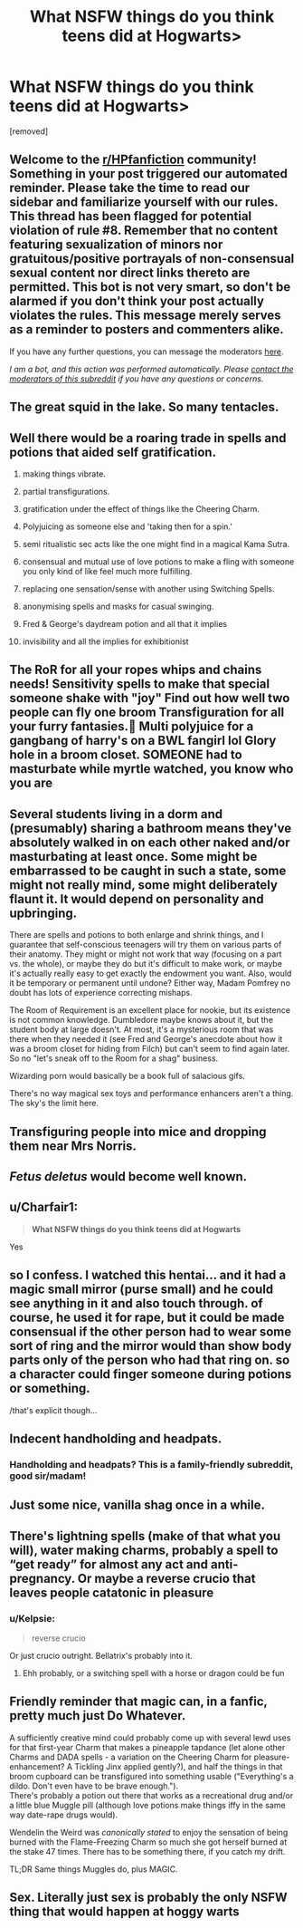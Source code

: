 #+TITLE: What NSFW things do you think teens did at Hogwarts>

* What NSFW things do you think teens did at Hogwarts>
:PROPERTIES:
:Score: 12
:DateUnix: 1607341627.0
:DateShort: 2020-Dec-07
:FlairText: Discussion
:END:
[removed]


** Welcome to the [[/r/HPfanfiction][r/HPfanfiction]] community! Something in your post triggered our automated reminder. Please take the time to read our sidebar and familiarize yourself with our rules. This thread has been flagged for potential violation of rule #8. Remember that no content featuring sexualization of minors nor gratuitous/positive portrayals of non-consensual sexual content nor direct links thereto are permitted. This bot is not very smart, so don't be alarmed if you don't think your post actually violates the rules. This message merely serves as a reminder to posters and commenters alike.

If you have any further questions, you can message the moderators [[https://www.reddit.com/message/compose?to=%2Fr%2FHPfanfiction][here]].

/I am a bot, and this action was performed automatically. Please [[/message/compose/?to=/r/HPfanfiction][contact the moderators of this subreddit]] if you have any questions or concerns./
:PROPERTIES:
:Author: AutoModerator
:Score: 1
:DateUnix: 1607341627.0
:DateShort: 2020-Dec-07
:END:


** The great squid in the lake. So many tentacles.
:PROPERTIES:
:Author: Auctor62
:Score: 19
:DateUnix: 1607350747.0
:DateShort: 2020-Dec-07
:END:


** Well there would be a roaring trade in spells and potions that aided self gratification.

1) making things vibrate.

2) partial transfigurations.

3) gratification under the effect of things like the Cheering Charm.

4) Polyjuicing as someone else and 'taking then for a spin.'

5) semi ritualistic sec acts like the one might find in a magical Kama Sutra.

6) consensual and mutual use of love potions to make a fling with someone you only kind of like feel much more fulfilling.

7) replacing one sensation/sense with another using Switching Spells.

8) anonymising spells and masks for casual swinging.

9) Fred & George's daydream potion and all that it implies

10) invisibility and all the implies for exhibitionist
:PROPERTIES:
:Author: Faeriniel
:Score: 31
:DateUnix: 1607343742.0
:DateShort: 2020-Dec-07
:END:


** The RoR for all your ropes whips and chains needs! Sensitivity spells to make that special someone shake with "joy" Find out how well two people can fly one broom Transfiguration for all your furry fantasies.🤢 Multi polyjuice for a gangbang of harry's on a BWL fangirl lol Glory hole in a broom closet. SOMEONE had to masturbate while myrtle watched, you know who you are
:PROPERTIES:
:Author: Wstiglet
:Score: 8
:DateUnix: 1607346983.0
:DateShort: 2020-Dec-07
:END:


** Several students living in a dorm and (presumably) sharing a bathroom means they've absolutely walked in on each other naked and/or masturbating at least once. Some might be embarrassed to be caught in such a state, some might not really mind, some might deliberately flaunt it. It would depend on personality and upbringing.

There are spells and potions to both enlarge and shrink things, and I guarantee that self-conscious teenagers will try them on various parts of their anatomy. They might or might not work that way (focusing on a part vs. the whole), or maybe they do but it's difficult to make work, or maybe it's actually really easy to get exactly the endowment you want. Also, would it be temporary or permanent until undone? Either way, Madam Pomfrey no doubt has lots of experience correcting mishaps.

The Room of Requirement is an excellent place for nookie, but its existence is not common knowledge. Dumbledore maybe knows about it, but the student body at large doesn't. At most, it's a mysterious room that was there when they needed it (see Fred and George's anecdote about how it was a broom closet for hiding from Filch) but can't seem to find again later. So no "let's sneak off to the Room for a shag" business.

Wizarding porn would basically be a book full of salacious gifs.

There's no way magical sex toys and performance enhancers aren't a thing. The sky's the limit here.
:PROPERTIES:
:Author: ParanoidDrone
:Score: 5
:DateUnix: 1607361573.0
:DateShort: 2020-Dec-07
:END:


** Transfiguring people into mice and dropping them near Mrs Norris.
:PROPERTIES:
:Score: 3
:DateUnix: 1607354775.0
:DateShort: 2020-Dec-07
:END:


** /Fetus deletus/ would become well known.
:PROPERTIES:
:Author: will1707
:Score: 3
:DateUnix: 1607364001.0
:DateShort: 2020-Dec-07
:END:


** u/Charfair1:
#+begin_quote
  *What NSFW things do you think teens did at Hogwarts*
#+end_quote

Yes
:PROPERTIES:
:Author: Charfair1
:Score: 3
:DateUnix: 1607384287.0
:DateShort: 2020-Dec-08
:END:


** so I confess. I watched this hentai... and it had a magic small mirror (purse small) and he could see anything in it and also touch through. of course, he used it for rape, but it could be made consensual if the other person had to wear some sort of ring and the mirror would than show body parts only of the person who had that ring on. so a character could finger someone during potions or something.

/that's explicit though...
:PROPERTIES:
:Author: nyajinsky
:Score: 2
:DateUnix: 1607380727.0
:DateShort: 2020-Dec-08
:END:


** Indecent handholding and headpats.
:PROPERTIES:
:Author: LittenInAScarf
:Score: 2
:DateUnix: 1607410115.0
:DateShort: 2020-Dec-08
:END:

*** Handholding and headpats? This is a family-friendly subreddit, good sir/madam!
:PROPERTIES:
:Author: PsiGuy60
:Score: 1
:DateUnix: 1607433858.0
:DateShort: 2020-Dec-08
:END:


** Just some nice, vanilla shag once in a while.
:PROPERTIES:
:Author: SugondeseAmbassador
:Score: 1
:DateUnix: 1607356018.0
:DateShort: 2020-Dec-07
:END:


** There's lightning spells (make of that what you will), water making charms, probably a spell to “get ready” for almost any act and anti-pregnancy. Or maybe a reverse crucio that leaves people catatonic in pleasure
:PROPERTIES:
:Author: TheThirdIncursion
:Score: 1
:DateUnix: 1607386963.0
:DateShort: 2020-Dec-08
:END:

*** u/Kelpsie:
#+begin_quote
  reverse crucio
#+end_quote

Or just crucio outright. Bellatrix's probably into it.
:PROPERTIES:
:Author: Kelpsie
:Score: 2
:DateUnix: 1607391189.0
:DateShort: 2020-Dec-08
:END:

**** Ehh probably, or a switching spell with a horse or dragon could be fun
:PROPERTIES:
:Author: TheThirdIncursion
:Score: 1
:DateUnix: 1607410449.0
:DateShort: 2020-Dec-08
:END:


** Friendly reminder that magic can, in a fanfic, pretty much just Do Whatever.

A sufficiently creative mind could probably come up with several lewd uses for that first-year Charm that makes a pineapple tapdance (let alone other Charms and DADA spells - a variation on the Cheering Charm for pleasure-enhancement? A Tickling Jinx applied gently?), and half the things in that broom cupboard can be transfigured into something usable ("Everything's a dildo. Don't even have to be brave enough.").\\
There's probably a potion out there that works as a recreational drug and/or a little blue Muggle pill (although love potions make things iffy in the same way date-rape drugs would).

Wendelin the Weird was /canonically stated/ to enjoy the sensation of being burned with the Flame-Freezing Charm so much she got herself burned at the stake 47 times. There has to be something there, if you catch my drift.

TL;DR Same things Muggles do, plus MAGIC.
:PROPERTIES:
:Author: PsiGuy60
:Score: 1
:DateUnix: 1607417736.0
:DateShort: 2020-Dec-08
:END:


** Sex. Literally just sex is probably the only NSFW thing that would happen at hoggy warts
:PROPERTIES:
:Author: RoyalAct4
:Score: 1
:DateUnix: 1607349865.0
:DateShort: 2020-Dec-07
:END:

